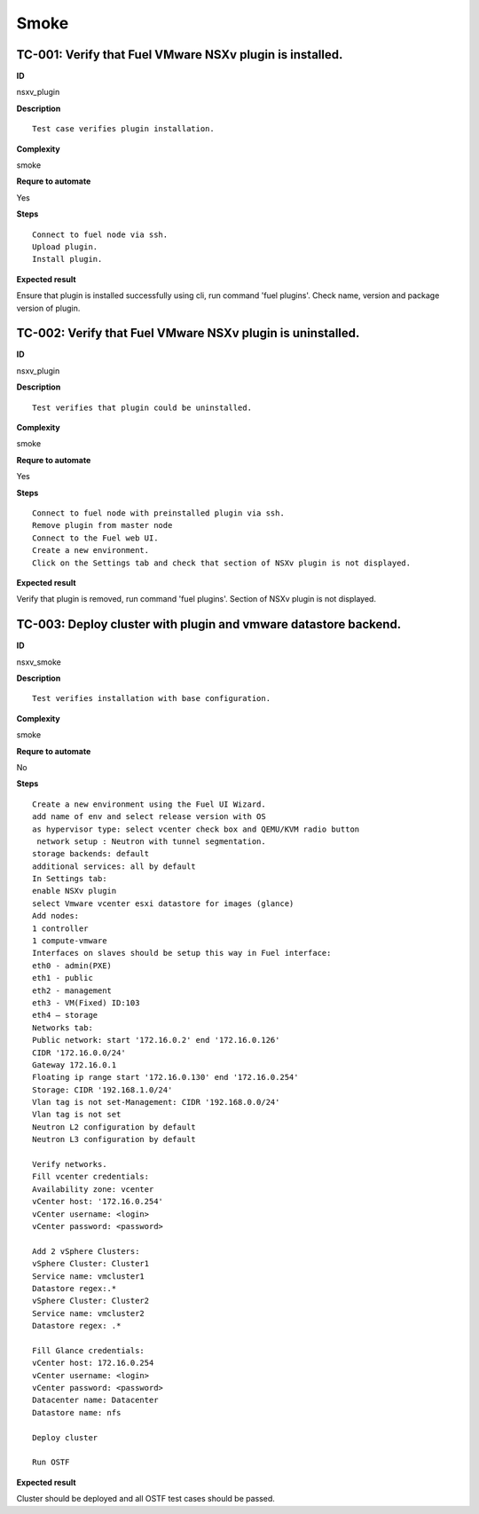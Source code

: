 Smoke
=====

TC-001: Verify that Fuel VMware NSXv plugin is installed.
----------------------------------------------------------

**ID**

nsxv_plugin

**Description**
::

 Test case verifies plugin installation.

**Complexity**

smoke

**Requre to automate**

Yes

**Steps**
::

 Connect to fuel node via ssh.
 Upload plugin.
 Install plugin.

**Expected result**

Ensure that plugin is installed successfully using cli, run command 'fuel plugins'. Check name, version and package version of plugin.

TC-002: Verify that Fuel VMware NSXv plugin  is uninstalled.
-------------------------------------------------------------

**ID**

nsxv_plugin

**Description**
::

 Test verifies that plugin could be uninstalled.

**Complexity**

smoke

**Requre to automate**

Yes

**Steps**
::

 Connect to fuel node with preinstalled plugin via ssh.
 Remove plugin from master node
 Connect to the Fuel web UI.
 Create a new environment.
 Click on the Settings tab and check that section of NSXv plugin is not displayed.

**Expected result**

Verify that plugin is removed, run command 'fuel plugins'. Section of NSXv  plugin is not displayed.

TC-003: Deploy cluster with plugin and vmware datastore backend.
----------------------------------------------------------------

**ID**

nsxv_smoke

**Description**
::

 Test verifies installation with base configuration.

**Complexity**

smoke

**Requre to automate**

No

**Steps**
::

 Create a new environment using the Fuel UI Wizard.
 add name of env and select release version with OS
 as hypervisor type: select vcenter check box and QEMU/KVM radio button
  network setup : Neutron with tunnel segmentation.
 storage backends: default
 additional services: all by default
 In Settings tab:
 enable NSXv plugin
 select Vmware vcenter esxi datastore for images (glance)
 Add nodes:
 1 controller
 1 compute-vmware
 Interfaces on slaves should be setup this way in Fuel interface:
 eth0 - admin(PXE)
 eth1 - public
 eth2 - management
 eth3 - VM(Fixed) ID:103
 eth4 – storage
 Networks tab:
 Public network: start '172.16.0.2' end '172.16.0.126'
 CIDR '172.16.0.0/24'
 Gateway 172.16.0.1
 Floating ip range start '172.16.0.130' end '172.16.0.254'
 Storage: CIDR '192.168.1.0/24'
 Vlan tag is not set-Management: CIDR '192.168.0.0/24'
 Vlan tag is not set
 Neutron L2 configuration by default
 Neutron L3 configuration by default

 Verify networks.
 Fill vcenter credentials:
 Availability zone: vcenter
 vCenter host: '172.16.0.254'
 vCenter username: <login>
 vCenter password: <password>

 Add 2 vSphere Clusters:
 vSphere Cluster: Cluster1
 Service name: vmcluster1
 Datastore regex:.*
 vSphere Cluster: Cluster2
 Service name: vmcluster2
 Datastore regex: .*

 Fill Glance credentials:
 vCenter host: 172.16.0.254
 vCenter username: <login>
 vCenter password: <password>
 Datacenter name: Datacenter
 Datastore name: nfs

 Deploy cluster

 Run OSTF

**Expected result**

Cluster should be deployed and all OSTF test cases should be passed.
